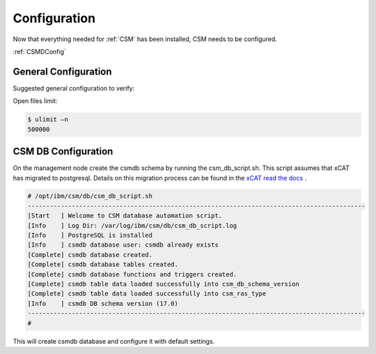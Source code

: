 .. _CSM_INSTALLATION_AND_CONFIGURATION_configuration:

Configuration
=============

Now that everything needed for :ref:`CSM` has been installed, CSM needs to be configured.

:ref:`CSMDConfig`

General Configuration
---------------------

Suggested general configuration to verify:

Open files limit:

.. code-block:: bash

  $ ulimit –n
  500000

CSM DB Configuration
--------------------

On the management node create the csmdb schema by running the csm_db_script.sh. This script assumes that xCAT has migrated to postgresql. Details on this migration process can be found in the `xCAT read the docs <https://xcat-docs.readthedocs.io/en/stable/advanced/hierarchy/databases/postgres_configure.html>`_ .

.. code-block:: bash

  
  # /opt/ibm/csm/db/csm_db_script.sh
  --------------------------------------------------------------------------------------------
  [Start   ] Welcome to CSM database automation script.
  [Info    ] Log Dir: /var/log/ibm/csm/db/csm_db_script.log
  [Info    ] PostgreSQL is installed
  [Info    ] csmdb database user: csmdb already exists
  [Complete] csmdb database created.
  [Complete] csmdb database tables created.
  [Complete] csmdb database functions and triggers created.
  [Complete] csmdb table data loaded successfully into csm_db_schema_version
  [Complete] csmdb table data loaded successfully into csm_ras_type
  [Info    ] csmdb DB schema version (17.0)
  --------------------------------------------------------------------------------------------
  # 

This will create csmdb database and configure it with default settings. 